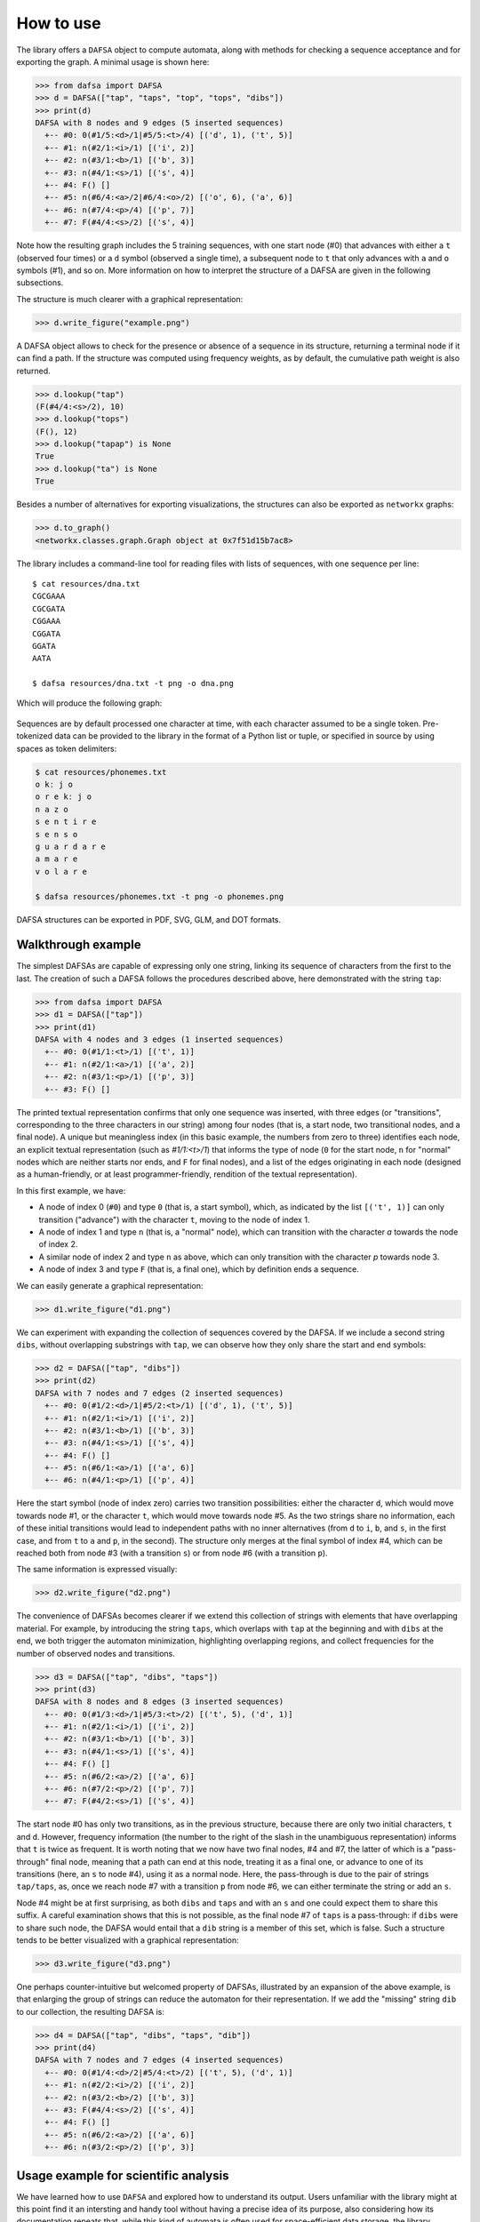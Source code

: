 How to use
==========

The library offers a ``DAFSA`` object to compute automata, along with
methods for checking a sequence acceptance and for exporting the graph.
A minimal usage is shown here:

.. code:: python

   >>> from dafsa import DAFSA
   >>> d = DAFSA(["tap", "taps", "top", "tops", "dibs"])
   >>> print(d)
   DAFSA with 8 nodes and 9 edges (5 inserted sequences)
     +-- #0: 0(#1/5:<d>/1|#5/5:<t>/4) [('d', 1), ('t', 5)]
     +-- #1: n(#2/1:<i>/1) [('i', 2)]
     +-- #2: n(#3/1:<b>/1) [('b', 3)]
     +-- #3: n(#4/1:<s>/1) [('s', 4)]
     +-- #4: F() []
     +-- #5: n(#6/4:<a>/2|#6/4:<o>/2) [('o', 6), ('a', 6)]
     +-- #6: n(#7/4:<p>/4) [('p', 7)]
     +-- #7: F(#4/4:<s>/2) [('s', 4)]

Note how the resulting graph includes the 5 training sequences, with one
start node (#0) that advances with either a ``t`` (observed four
times) or a ``d`` symbol (observed a single time), a subsequent node to
``t`` that only advances with ``a`` and ``o`` symbols (#1), and so on. More
information on how to interpret the structure of a DAFSA are given in the
following subsections.

The structure is much clearer with a graphical representation:

.. code:: python

   >>> d.write_figure("example.png")

.. figure:: https://raw.githubusercontent.com/tresoldi/dafsa/master/figures/example.png
   :alt: First example

A DAFSA object allows to check for the presence or absence of a sequence
in its structure, returning a terminal node if it can find a path. If the
structure was computed using frequency weights, as by default, the
cumulative path weight is also returned.

.. code:: python

   >>> d.lookup("tap")
   (F(#4/4:<s>/2), 10)
   >>> d.lookup("tops")
   (F(), 12)
   >>> d.lookup("tapap") is None
   True
   >>> d.lookup("ta") is None
   True

Besides a number of alternatives for exporting visualizations, the structures
can also be exported as ``networkx`` graphs:

.. code:: python

   >>> d.to_graph()
   <networkx.classes.graph.Graph object at 0x7f51d15b7ac8>

The library includes a command-line tool for reading files with lists of
sequences, with one sequence per line:

::

   $ cat resources/dna.txt
   CGCGAAA
   CGCGATA
   CGGAAA
   CGGATA
   GGATA
   AATA

   $ dafsa resources/dna.txt -t png -o dna.png

Which will produce the following graph:

.. figure:: https://raw.githubusercontent.com/tresoldi/dafsa/master/figures/dna.png
   :alt: DNA example

Sequences are by default processed one character at time, with each
character assumed to be a single token. Pre-tokenized data can be
provided to the library in the format of a Python list or tuple, or
specified in source by using spaces as token delimiters:

.. code:: bash

   $ cat resources/phonemes.txt
   o kː j o
   o r e kː j o
   n a z o
   s e n t i r e
   s e n s o
   ɡ u a r d a r e
   a m a r e
   v o l a r e

   $ dafsa resources/phonemes.txt -t png -o phonemes.png

.. figure:: https://raw.githubusercontent.com/tresoldi/dafsa/master/figures/phonemes.png
   :alt: Phoneme example

DAFSA structures can be exported in PDF, SVG, GLM, and DOT formats.

Walkthrough example
-------------------

The simplest DAFSAs are capable of expressing only one string, linking its
sequence of characters from the first to the last. The creation of such a DAFSA
follows the procedures described above, here demonstrated with the string
``tap``:

.. code:: python

   >>> from dafsa import DAFSA
   >>> d1 = DAFSA(["tap"])
   >>> print(d1)
   DAFSA with 4 nodes and 3 edges (1 inserted sequences)
     +-- #0: 0(#1/1:<t>/1) [('t', 1)]
     +-- #1: n(#2/1:<a>/1) [('a', 2)]
     +-- #2: n(#3/1:<p>/1) [('p', 3)]
     +-- #3: F() []

The printed textual representation confirms that only one sequence was
inserted, with three edges (or "transitions", corresponding to the
three characters in our string) among four nodes (that is, a start node,
two transitional nodes, and a final node).
A unique but meaningless index (in this basic example, the numbers
from zero to three) identifies each node, an explicit textual
representation (such as
`#1/1:<t>/1`) that informs the type of node (``0`` for the start
node, ``n`` for "normal" nodes which are neither starts nor ends, and
``F`` for final nodes), and a list of the edges originating in each node
(designed as a human-friendly, or at least programmer-friendly,
rendition of the textual representation).

In this first example, we have:

- A node of index 0 (``#0``) and type ``0`` (that is, a start symbol),
  which, as indicated by the list ``[('t', 1)]`` can only transition
  ("advance") with the character ``t``, moving to the node of index 1.
- A node of index 1 and type ``n`` (that is, a "normal" node),
  which can transition with the character `a` towards the node of index 2.
- A similar node of index 2 and type ``n`` as above, which can only
  transition with the character `p` towards node 3.
- A node of index 3 and type ``F`` (that is, a final one), which by
  definition ends a sequence.

We can easily generate a graphical representation:

.. code:: python

   >>> d1.write_figure("d1.png")

.. figure:: https://raw.githubusercontent.com/tresoldi/dafsa/master/figures/d1.png
   :alt: Walkthrough first DAFSA

We can experiment with expanding the collection of sequences covered by the DAFSA.
If we include a second string ``dibs``, without overlapping substrings
with ``tap``,
we can observe how they only share the start and end symbols:

.. code:: python

   >>> d2 = DAFSA(["tap", "dibs"])
   >>> print(d2)
   DAFSA with 7 nodes and 7 edges (2 inserted sequences)
     +-- #0: 0(#1/2:<d>/1|#5/2:<t>/1) [('d', 1), ('t', 5)]
     +-- #1: n(#2/1:<i>/1) [('i', 2)]
     +-- #2: n(#3/1:<b>/1) [('b', 3)]
     +-- #3: n(#4/1:<s>/1) [('s', 4)]
     +-- #4: F() []
     +-- #5: n(#6/1:<a>/1) [('a', 6)]
     +-- #6: n(#4/1:<p>/1) [('p', 4)]

Here the start symbol (node of index zero) carries two transition possibilities:
either the character ``d``, which would move towards node #1,
or the character ``t``, which would move towards
node #5. As the two strings share no information, each
of these initial transitions would lead to independent paths with
no inner alternatives (from ``d`` to
``i``, ``b``, and ``s``, in the first case, and from ``t`` to ``a``
and ``p``, in the
second). The structure only merges at the final symbol of index #4, which
can be reached both from node #3 (with a transition ``s``) or from
node #6 (with a transition ``p``).

The same information is expressed visually:

.. code:: python

   >>> d2.write_figure("d2.png")

.. figure:: https://raw.githubusercontent.com/tresoldi/dafsa/master/figures/d2.png
   :alt: Walkthrough second DAFSA

The convenience of DAFSAs becomes clearer if we extend this collection of
strings with elements that have overlapping material. For example,
by introducing the string ``taps``, which overlaps with ``tap`` at the beginning
and with ``dibs`` at the end, we both trigger the automaton minimization,
highlighting overlapping regions, and collect frequencies for the number
of observed nodes and transitions.

.. code:: python

   >>> d3 = DAFSA(["tap", "dibs", "taps"])
   >>> print(d3)
   DAFSA with 8 nodes and 8 edges (3 inserted sequences)
     +-- #0: 0(#1/3:<d>/1|#5/3:<t>/2) [('t', 5), ('d', 1)]
     +-- #1: n(#2/1:<i>/1) [('i', 2)]
     +-- #2: n(#3/1:<b>/1) [('b', 3)]
     +-- #3: n(#4/1:<s>/1) [('s', 4)]
     +-- #4: F() []
     +-- #5: n(#6/2:<a>/2) [('a', 6)]
     +-- #6: n(#7/2:<p>/2) [('p', 7)]
     +-- #7: F(#4/2:<s>/1) [('s', 4)]

The start node #0 has only two transitions, as in the previous
structure, because there are only two initial characters, ``t`` and
``d``. However, frequency information (the number to the right of the slash
in the unambiguous representation) informs that ``t`` is twice
as frequent. It is worth noting that we now have two final nodes,
#4 and #7, the latter of which is a "pass-through" final node, meaning
that a path can end at this node, treating it as a final one,
or advance to one of its transitions (here, an ``s`` to node #4),
using it as a normal node. Here, the pass-through is due to the
pair of strings ``tap/taps``, as, once we reach node #7 with a transition
``p`` from node #6, we can either terminate the string or add an ``s``.

Node #4 might be at first surprising, as both ``dibs`` and
``taps`` and with an ``s`` and one could expect them to share this
suffix. A careful examination shows that this is not possible, as the
final node #7 of ``taps`` is a pass-through: if ``dibs`` were to share
such node, the DAFSA would entail that a ``dib`` string is a member of this
set, which is false. Such a structure tends to be better 
visualized with a graphical representation:

.. code:: python

   >>> d3.write_figure("d3.png")

.. figure:: https://raw.githubusercontent.com/tresoldi/dafsa/master/figures/d3.png
   :alt: Walkthrough third DAFSA

One perhaps counter-intuitive but welcomed property of DAFSAs, illustrated
by an expansion of
the above example, is that enlarging the group of strings can 
reduce the automaton for their representation. If we add the "missing"
string ``dib`` to our collection, the resulting DAFSA is:

.. code:: python

   >>> d4 = DAFSA(["tap", "dibs", "taps", "dib"])
   >>> print(d4)
   DAFSA with 7 nodes and 7 edges (4 inserted sequences)
     +-- #0: 0(#1/4:<d>/2|#5/4:<t>/2) [('t', 5), ('d', 1)]
     +-- #1: n(#2/2:<i>/2) [('i', 2)]
     +-- #2: n(#3/2:<b>/2) [('b', 3)]
     +-- #3: F(#4/4:<s>/2) [('s', 4)]
     +-- #4: F() []
     +-- #5: n(#6/2:<a>/2) [('a', 6)]
     +-- #6: n(#3/2:<p>/2) [('p', 3)]

.. figure:: https://raw.githubusercontent.com/tresoldi/dafsa/master/figures/d4.png
   :alt: Walkthrough fourth DAFSA


Usage example for scientific analysis
-------------------------------------

We have learned how to use ``DAFSA`` and explored how to understand its
output. Users unfamiliar with the library might at this
point find it an intersting and handy tool without having a
precise idea of its purpose, also considering how
its documentation repeats that, while
this kind of automata is often used for space-efficient data storage,
the library focuses on the study of common patterns in
linguistic structures.

It is worth examining two examples of English "morphology", related to the
production of regular and irregular plural nouns. Please notice how
*morphology* is here between quotes: even though the output of this
library has been used for real morphological studies, chiefly as a prior
hypothesis to the segmentation of words into their constituents, we are not
referring to morphemes in the proper grammatical sense of the study of
word structures in terms of processes such as inflection or derivation.
In the context of this documentation, "morpheme" is equivalent to a
substring or set of substrings.

Let's begin by creating a DAFSA involving the singular and plural forms
of two regular English nouns, "cat" and "dog". As hoped, we obtain a
design with a final pass-through node (here, of index #3), showing us that
the paths can either end at this node (for singular forms) or
transition with an extra character ``s`` to the other final node (index #4),
producing the plural form.

.. code:: python

   DAFSA with 3 nodes and 3 edges (4 inserted sequences)
     +-- #0: 0(#3/4:<c a t>/2|#3/4:<d o g>/2) [('d o g', 3), ('c a t', 3)]
     +-- #3: F(#4/4:<s>/2) [('s', 4)]
     +-- #4: F() []

.. figure:: https://raw.githubusercontent.com/tresoldi/dafsa/master/figures/real1.png
   :alt: First real example 

If we include another set of regular nouns ("cow" and "cows"), we
notice how the
global topography doesn't change much, as again the paths can end at
node #3 or advance with a character ``s`` to node #4. Notice how the library
could further reduce the structure by identifying a shared initial
``c`` between "cat" and "cow": from linguistic studies, including cognates,
we know they are not the same morpheme in reality (they are not even a
morpheme), but they are shared material that should be investigated if
we knew nothing about the language under study.

.. code:: python

   DAFSA with 4 nodes and 5 edges (6 inserted sequences)
    +-- #0: 0(#1/6:<c>/4|#3/6:<d o g>/2) [('c', 1), ('d o g', 3)]
    +-- #1: n(#3/4:<a t>/2|#3/4:<o w>/2) [('a t', 3), ('o w', 3)]
    +-- #3: F(#4/6:<s>/3) [('s', 4)]
    +-- #4: F() []

.. figure:: https://raw.githubusercontent.com/tresoldi/dafsa/master/figures/real2.png
   :alt: Second real example 

Adding further pairs of regular nouns will increase the complexity of the
DAFSA, as they share less and less material, but would likewise highlight
recurrent elements that are potential constituents. The library informs such
frequencies in the textual representation, but the information is better
visualized in the graphical
output, with the size of the nodes and the width of the edges showing how
many times we visit each one. Here, the ``c`` shared by "cat" and "cow" is
less significant than the final ``s``.

.. code:: python

   DAFSA with 5 nodes and 8 edges (10 inserted sequences)
     +-- #0: 0(#1/10:<c>/4|#3/10:<d o g>/2|#17/10:<g i r a f f>/2|#17/10:<t u r t l>/2) [('t u r t l', 17), ('d o g', 3), ('c', 1), ('g i r a f f', 17)]
     +-- #1: n(#3/4:<a t>/2|#3/4:<o w>/2) [('a t', 3), ('o w', 3)]
     +-- #3: F(#4/10:<s>/5) [('s', 4)]
     +-- #4: F() []
     +-- #17: n(#3/4:<e>/4) [('e', 3)]

.. figure:: https://raw.githubusercontent.com/tresoldi/dafsa/master/figures/real3.png
   :alt: Third real example 

Including two pairs of irregular plurals, "goose/geese" and
"ox/oxen", will highlight the differences with the previously
added words, as the final pass-through node for the plural with ``s``,
the one of index #3, is not reachable in these cases.

.. code:: python

   DAFSA with 8 nodes and 14 edges (14 inserted sequences)
     +-- #0: 0(#1/14:<c>/4|#3/14:<d o g>/2|#12/14:<g>/4|#29/14:<o x>/2|#21/14:<t u r t l>/2) [('o x', 29), ('d o g', 3), ('c', 1), ('g', 12), ('t u r t l', 21)]
     +-- #1: n(#3/4:<a t>/2|#3/4:<o w>/2) [('a t', 3), ('o w', 3)]
     +-- #3: F(#4/10:<s>/5) [('s', 4)]
     +-- #4: F() []
     +-- #12: n(#14/4:<e e>/1|#21/4:<i r a f f>/2|#14/4:<o o>/1) [('i r a f f', 21), ('e e', 14), ('o o', 14)]
     +-- #14: n(#4/2:<s e>/2) [('s e', 4)]
     +-- #21: n(#3/4:<e>/4) [('e', 3)]
     +-- #29: F(#4/2:<e n>/1) [('e n', 4)]

.. figure:: https://raw.githubusercontent.com/tresoldi/dafsa/master/figures/real4.png
   :alt: Fourth real example 

As a final development for this example, we can add pairs which are not
strictly regular, but which display a common pattern,
such as "man/men" and "woman/women". The automata can identify this
structure, but notice how the graph also joins the 
final ``n`` of "man" and "woman" to the final "n" of "oxen".
We know from the history of the English language
that these are likewise unrelated, but once more
in the case of an unfamiliar language
we should examine this pattern as a "candidate morpheme".

.. code:: python

   DAFSA with 10 nodes and 19 edges (18 inserted sequences)
     +-- #0: 0(#1/18:<c>/4|#3/18:<d o g>/2|#12/18:<g>/4|#28/18:<m>/2|#34/18:<o x>/2|#21/18:<t u r t l>/2|#28/18:<w o m>/2) [('m', 28), ('w o m', 28), ('d o g', 3), ('o x', 34), ('c', 1), ('g', 12), ('t u r t l', 21)]
     +-- #1: n(#3/4:<a t>/2|#3/4:<o w>/2) [('a t', 3), ('o w', 3)]
     +-- #3: F(#4/10:<s>/5) [('s', 4)]
     +-- #4: F() []
     +-- #12: n(#14/4:<e e>/1|#21/4:<i r a f f>/2|#14/4:<o o>/1) [('i r a f f', 21), ('e e', 14), ('o o', 14)]
     +-- #14: n(#4/2:<s e>/2) [('s e', 4)]
     +-- #21: n(#3/4:<e>/4) [('e', 3)]
     +-- #28: n(#29/4:<a>/2|#29/4:<e>/2) [('a', 29), ('e', 29)]
     +-- #29: n(#4/5:<n>/5) [('n', 4)]
     +-- #34: F(#29/2:<e>/1) [('e', 29)]

.. figure:: https://raw.githubusercontent.com/tresoldi/dafsa/master/figures/real5.png
   :alt: Fifth real example 

A DAFSA can highlight various regular processes concurrently.
If we decide to investigate different patterns for producing plurals, using
words ending with a sibilant
consonant (as "dish" and "witch"), words ending in ``o`` (as "hero" and
"potato"), and words ending in ``y`` (as "lady" and "sky"), besides
some simple cases of the previous example ("cat" and "dog"), the
processes of plural formation in English orthography are exposed.

.. code:: python

   DAFSA with 9 nodes and 16 edges (16 inserted sequences)
     +-- #0: 0(#3/16:<c a t>/2|#5/16:<d>/4|#16/16:<h e r>/2|#22/16:<l a d>/2|#16/16:<p o t a t>/2|#22/16:<s k>/2|#7/16:<w i t c>/2) [('l a d', 22), ('h e r', 16), ('s k', 22), ('d', 5), ('w i t c', 7), ('p o t a t', 16), ('c a t', 3)]
     +-- #3: F(#4/4:<s>/2) [('s', 4)]
     +-- #4: F() []
     +-- #5: n(#7/4:<i s>/2|#3/4:<o g>/2) [('o g', 3), ('i s', 7)]
     +-- #7: n(#8/4:<h>/4) [('h', 8)]
     +-- #8: F(#9/8:<e>/4) [('e', 9)]
     +-- #9: n(#4/6:<s>/6) [('s', 4)]
     +-- #16: n(#8/4:<o>/4) [('o', 8)]
     +-- #22: n(#9/4:<i e>/2|#4/4:<y>/2) [('y', 4), ('i e', 9)]


.. figure:: https://raw.githubusercontent.com/tresoldi/dafsa/master/figures/real6.png
   :alt: Sixth real example 

Manual inspection and study can quickly become intractable, notably
in real studies considering phonological processes
and when the strings also carry annotation tags (such as
labels informing if each form is a singular or a plural). This is expected,
because even though the output is designed to be human-readable and explorable,
the automaton still works akin to a lossless compressor, not unlike
grammar-based codes and the smallest grammar problem (despite
operating on lists of sequences and not on single strings).
For this reason, the library allows to export DAFSAs as graphs,
allowing its output to be used by other software and for other purposes.


